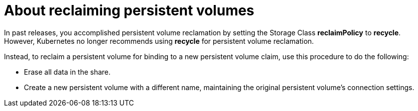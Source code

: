// Module included in the following assemblies:
//
// virt/virtual_machines/virtual_disks/virt-reclaiming-persistent-volumes.adoc

[id="virt-about-reclaiming-persistent-volumes_{context}"]

= About reclaiming persistent volumes

In past releases, you accomplished persistent volume reclamation by setting
the Storage Class *reclaimPolicy* to *recycle*. However, Kubernetes no
longer recommends using *recycle* for persistent volume reclamation.

Instead, to reclaim a persistent volume for binding to a new persistent volume
claim, use this procedure to do the following:

* Erase all data in the share.
* Create a new persistent volume with a different name,
maintaining the original persistent volume's connection settings.
